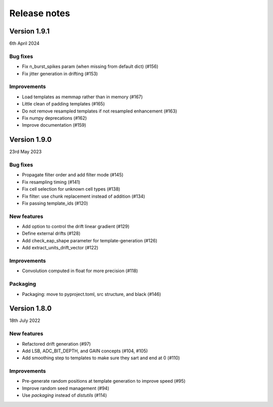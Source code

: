.. _releasenotes:

=============
Release notes
=============


Version 1.9.1
=============

6th April 2024

Bug fixes
---------

- Fix n_burst_spikes param (when missing from default dict) (#156)
- Fix jitter generation in drifting (#153)

Improvements
------------

- Load templates as memmap rather than in memory (#167)
- Little clean of padding templates (#165)
- Do not remove resampled templates if not resampled  enhancement (#163)
- Fix numpy deprecations (#162)
- Improve documentation (#159)


Version 1.9.0
=============

23rd May 2023


Bug fixes
---------

- Propagate filter order and add filter mode (#145)
- Fix resampling timing (#141)
- Fix cell selection for unknown cell types (#138)
- Fix filter: use chunk replacement instead of addition (#134)
- Fix passing template_ids (#120)


New features
------------


- Add option to control the drift linear gradient (#129)
- Define external drifts (#128)
- Add check_eap_shape parameter for template-generation (#126)
- Add extract_units_drift_vector (#122)


Improvements
------------

- Convolution computed in float for more precision (#118)

Packaging
---------

- Packaging: move to pyproject.toml, src structure, and black (#146)


Version 1.8.0
=============

18th July 2022

New features
------------

- Refactored drift generation (#97)
- Add LSB, ADC_BIT_DEPTH, and GAIN concepts (#104, #105)
- Add smoothing step to templates to make sure they sart and end at 0 (#110)

Improvements
------------

- Pre-generate random positions at template generation to improve speed (#95)
- Improve random seed management (#94)
- Use `packaging` instead of `distutils` (#114)
